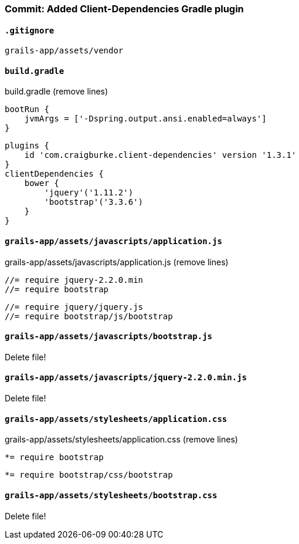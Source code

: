 === Commit: Added Client-Dependencies Gradle plugin

==== `.gitignore` 

[source.added]
----
grails-app/assets/vendor
----

==== `build.gradle` 

[source.removed]
.build.gradle (remove lines)
----
bootRun {
    jvmArgs = ['-Dspring.output.ansi.enabled=always']
}
----

[source.added]
----
plugins {
    id 'com.craigburke.client-dependencies' version '1.3.1'
}
clientDependencies {
    bower {
        'jquery'('1.11.2')
        'bootstrap'('3.3.6')
    }
}
----

==== `grails-app/assets/javascripts/application.js` 

[source.removed]
.grails-app/assets/javascripts/application.js (remove lines)
----
//= require jquery-2.2.0.min
//= require bootstrap
----

[source.added]
----
//= require jquery/jquery.js
//= require bootstrap/js/bootstrap
----

==== `grails-app/assets/javascripts/bootstrap.js` 

Delete file!

==== `grails-app/assets/javascripts/jquery-2.2.0.min.js` 

Delete file!

==== `grails-app/assets/stylesheets/application.css` 

[source.removed]
.grails-app/assets/stylesheets/application.css (remove lines)
----
*= require bootstrap
----

[source.added]
----
*= require bootstrap/css/bootstrap
----

==== `grails-app/assets/stylesheets/bootstrap.css` 

Delete file!

